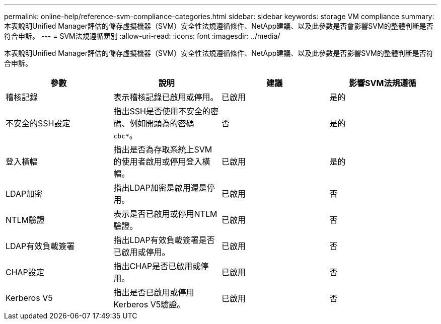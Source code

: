 ---
permalink: online-help/reference-svm-compliance-categories.html 
sidebar: sidebar 
keywords: storage VM compliance 
summary: 本表說明Unified Manager評估的儲存虛擬機器（SVM）安全性法規遵循條件、NetApp建議、以及此參數是否會影響SVM的整體判斷是否符合申訴。 
---
= SVM法規遵循類別
:allow-uri-read: 
:icons: font
:imagesdir: ../media/


[role="lead"]
本表說明Unified Manager評估的儲存虛擬機器（SVM）安全性法規遵循條件、NetApp建議、以及此參數是否影響SVM的整體判斷是否符合申訴。

|===
| 參數 | 說明 | 建議 | 影響SVM法規遵循 


 a| 
稽核記錄
 a| 
表示稽核記錄已啟用或停用。
 a| 
已啟用
 a| 
是的



 a| 
不安全的SSH設定
 a| 
指出SSH是否使用不安全的密碼、例如開頭為的密碼 `cbc*`。
 a| 
否
 a| 
是的



 a| 
登入橫幅
 a| 
指出是否為存取系統上SVM的使用者啟用或停用登入橫幅。
 a| 
已啟用
 a| 
是的



 a| 
LDAP加密
 a| 
指出LDAP加密是啟用還是停用。
 a| 
已啟用
 a| 
否



 a| 
NTLM驗證
 a| 
表示是否已啟用或停用NTLM驗證。
 a| 
已啟用
 a| 
否



 a| 
LDAP有效負載簽署
 a| 
指出LDAP有效負載簽署是否已啟用或停用。
 a| 
已啟用
 a| 
否



 a| 
CHAP設定
 a| 
指出CHAP是否已啟用或停用。
 a| 
已啟用
 a| 
否



 a| 
Kerberos V5
 a| 
指出是否已啟用或停用Kerberos V5驗證。
 a| 
已啟用
 a| 
否

|===